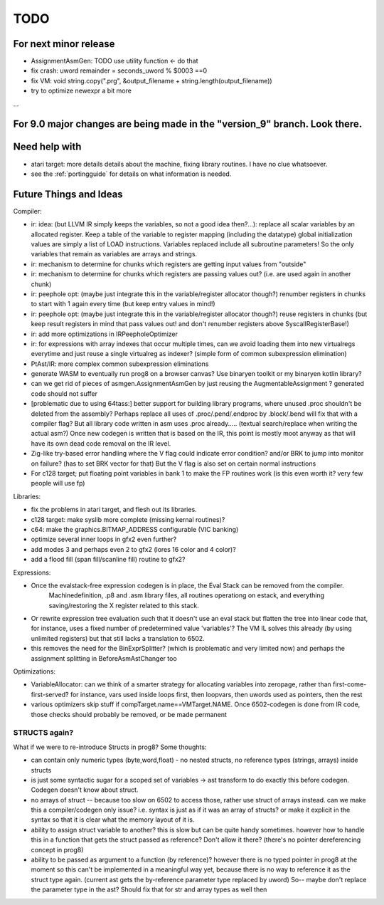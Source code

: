 TODO
====

For next minor release
^^^^^^^^^^^^^^^^^^^^^^
- AssignmentAsmGen: TODO use utility function   <- do that
- fix crash: uword remainder = seconds_uword % $0003 ==0
- fix VM: void string.copy(".prg", &output_filename + string.length(output_filename))
- try to optimize newexpr a bit more

...


For 9.0 major changes are being made in the "version_9" branch. Look there.
^^^^^^^^^^^^^^^^^^^^^^^^^^^^^^^^^^^^^^^^^^^^^^^^^^^^^^^^^^^^^^^^^^^^^^^^^^^



Need help with
^^^^^^^^^^^^^^
- atari target: more details details about the machine, fixing library routines. I have no clue whatsoever.
- see the :ref:`portingguide` for details on what information is needed.


Future Things and Ideas
^^^^^^^^^^^^^^^^^^^^^^^
Compiler:

- ir: idea: (but LLVM IR simply keeps the variables, so not a good idea then?...): replace all scalar variables by an allocated register. Keep a table of the variable to register mapping (including the datatype)
  global initialization values are simply a list of LOAD instructions.
  Variables replaced include all subroutine parameters!  So the only variables that remain as variables are arrays and strings.
- ir: mechanism to determine for chunks which registers are getting input values from "outside"
- ir: mechanism to determine for chunks which registers are passing values out? (i.e. are used again in another chunk)
- ir: peephole opt: (maybe just integrate this in the variable/register allocator though?) renumber registers in chunks to start with 1 again every time (but keep entry values in mind!)
- ir: peephole opt: (maybe just integrate this in the variable/register allocator though?) reuse registers in chunks (but keep result registers in mind that pass values out! and don't renumber registers above SyscallRegisterBase!)
- ir: add more optimizations in IRPeepholeOptimizer
- ir: for expressions with array indexes that occur multiple times, can we avoid loading them into new virtualregs everytime and just reuse a single virtualreg as indexer? (simple form of common subexpression elimination)
- PtAst/IR: more complex common subexpression eliminations
- generate WASM to eventually run prog8 on a browser canvas? Use binaryen toolkit or my binaryen kotlin library?
- can we get rid of pieces of asmgen.AssignmentAsmGen by just reusing the AugmentableAssignment ? generated code should not suffer
- [problematic due to using 64tass:] better support for building library programs, where unused .proc shouldn't be deleted from the assembly?
  Perhaps replace all uses of .proc/.pend/.endproc by .block/.bend will fix that with a compiler flag?
  But all library code written in asm uses .proc already..... (textual search/replace when writing the actual asm?)
  Once new codegen is written that is based on the IR, this point is mostly moot anyway as that will have its own dead code removal on the IR level.
- Zig-like try-based error handling where the V flag could indicate error condition? and/or BRK to jump into monitor on failure? (has to set BRK vector for that) But the V flag is also set on certain normal instructions
- For c128 target; put floating point variables in bank 1 to make the FP routines work (is this even worth it? very few people will use fp)

Libraries:

- fix the problems in atari target, and flesh out its libraries.
- c128 target: make syslib more complete (missing kernal routines)?
- c64: make the graphics.BITMAP_ADDRESS configurable (VIC banking)
- optimize several inner loops in gfx2 even further?
- add modes 3 and perhaps even 2 to gfx2 (lores 16 color and 4 color)?
- add a flood fill (span fill/scanline fill) routine to gfx2?


Expressions:

- Once the evalstack-free expression codegen is in place, the Eval Stack can be removed from the compiler.
    Machinedefinition, .p8 and .asm library files, all routines operationg on estack, and everything saving/restoring the X register related to this stack.
- Or rewrite expression tree evaluation such that it doesn't use an eval stack but flatten the tree into linear code
  that, for instance, uses a fixed number of predetermined value 'variables'?
  The VM IL solves this already (by using unlimited registers) but that still lacks a translation to 6502.
- this removes the need for the BinExprSplitter? (which is problematic and very limited now)
  and perhaps the assignment splitting in  BeforeAsmAstChanger  too

Optimizations:

- VariableAllocator: can we think of a smarter strategy for allocating variables into zeropage, rather than first-come-first-served?
  for instance, vars used inside loops first, then loopvars, then uwords used as pointers, then the rest
- various optimizers skip stuff if compTarget.name==VMTarget.NAME.  Once 6502-codegen is done from IR code,
  those checks should probably be removed, or be made permanent


STRUCTS again?
--------------

What if we were to re-introduce Structs in prog8? Some thoughts:

- can contain only numeric types (byte,word,float) - no nested structs, no reference types (strings, arrays) inside structs
- is just some syntactic sugar for a scoped set of variables -> ast transform to do exactly this before codegen. Codegen doesn't know about struct.
- no arrays of struct -- because too slow on 6502 to access those, rather use struct of arrays instead.
  can we make this a compiler/codegen only issue? i.e. syntax is just as if it was an array of structs?
  or make it explicit in the syntax so that it is clear what the memory layout of it is.
- ability to assign struct variable to another?   this is slow but can be quite handy sometimes.
  however how to handle this in a function that gets the struct passed as reference? Don't allow it there? (there's no pointer dereferencing concept in prog8)
- ability to be passed as argument to a function (by reference)?
  however there is no typed pointer in prog8 at the moment so this can't be implemented in a meaningful way yet,
  because there is no way to reference it as the struct type again. (current ast gets the by-reference parameter
  type replaced by uword)
  So-- maybe don't replace the parameter type in the ast?  Should fix that for str and array types as well then

